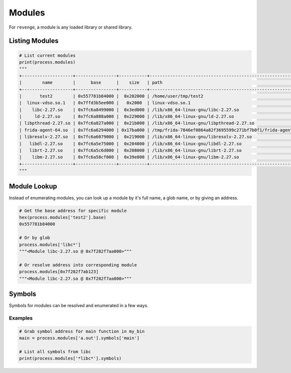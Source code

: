=======
Modules
=======

For ``revenge``, a module is any loaded library or shared library.

Listing Modules
===============

.. code-block:: python3

    # List current modules
    print(process.modules)
    """
    +--------------------+----------------+-----------+---------------------------------------------------------------+
    |        name        |      base      |    size   | path                                                          |
    +--------------------+----------------+-----------+---------------------------------------------------------------+
    |       test2        | 0x557781b84000 |  0x202000 | /home/user/tmp/test2                                          |
    |  linux-vdso.so.1   | 0x7ffd3b5ee000 |   0x2000  | linux-vdso.so.1                                               |
    |    libc-2.27.so    | 0x7fc6a8499000 |  0x3ed000 | /lib/x86_64-linux-gnu/libc-2.27.so                            |
    |     ld-2.27.so     | 0x7fc6a888a000 |  0x229000 | /lib/x86_64-linux-gnu/ld-2.27.so                              |
    | libpthread-2.27.so | 0x7fc6a827a000 |  0x21b000 | /lib/x86_64-linux-gnu/libpthread-2.27.so                      |
    | frida-agent-64.so  | 0x7fc6a6294000 | 0x17ba000 | /tmp/frida-7846ef0864a82f3695599c271bf7b0f1/frida-agent-64.so |
    | libresolv-2.27.so  | 0x7fc6a6079000 |  0x219000 | /lib/x86_64-linux-gnu/libresolv-2.27.so                       |
    |   libdl-2.27.so    | 0x7fc6a5e75000 |  0x204000 | /lib/x86_64-linux-gnu/libdl-2.27.so                           |
    |   librt-2.27.so    | 0x7fc6a5c6d000 |  0x208000 | /lib/x86_64-linux-gnu/librt-2.27.so                           |
    |    libm-2.27.so    | 0x7fc6a58cf000 |  0x39e000 | /lib/x86_64-linux-gnu/libm-2.27.so                            |
    +--------------------+----------------+-----------+---------------------------------------------------------------+
    """

Module Lookup
=============

Instead of enumerating modules, you can look up a module by it's full name, a
glob name, or by giving an address.

.. code-block:: python3

    # Get the base address for specific module
    hex(process.modules['test2'].base)
    0x557781b84000

    # Or by glob
    process.modules['libc*']
    """<Module libc-2.27.so @ 0x7f282f7aa000>"""

    # Or resolve address into corresponding module
    process.modules[0x7f282f7ab123]
    """<Module libc-2.27.so @ 0x7f282f7aa000>"""

Symbols
=======

Symbols for modules can be resolved and enumerated in a few ways.

Examples
--------

.. code-block:: python3

    # Grab symbol address for main function in my_bin
    main = process.modules['a.out'].symbols['main']

    # List all symbols from libc
    print(process.modules['*libc*'].symbols)
